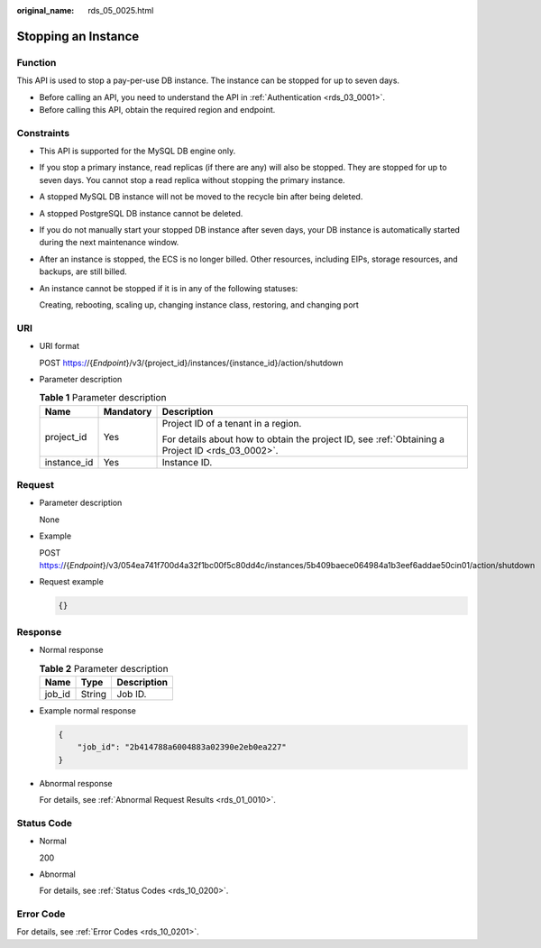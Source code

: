 :original_name: rds_05_0025.html

.. _rds_05_0025:

Stopping an Instance
====================

Function
--------

This API is used to stop a pay-per-use DB instance. The instance can be stopped for up to seven days.

-  Before calling an API, you need to understand the API in :ref:`Authentication <rds_03_0001>`.
-  Before calling this API, obtain the required region and endpoint.

Constraints
-----------

-  This API is supported for the MySQL DB engine only.

-  If you stop a primary instance, read replicas (if there are any) will also be stopped. They are stopped for up to seven days. You cannot stop a read replica without stopping the primary instance.

-  A stopped MySQL DB instance will not be moved to the recycle bin after being deleted.

-  A stopped PostgreSQL DB instance cannot be deleted.

-  If you do not manually start your stopped DB instance after seven days, your DB instance is automatically started during the next maintenance window.

-  After an instance is stopped, the ECS is no longer billed. Other resources, including EIPs, storage resources, and backups, are still billed.

-  An instance cannot be stopped if it is in any of the following statuses:

   Creating, rebooting, scaling up, changing instance class, restoring, and changing port

URI
---

-  URI format

   POST https://{*Endpoint*}/v3/{project_id}/instances/{instance_id}/action/shutdown

-  Parameter description

   .. table:: **Table 1** Parameter description

      +-----------------------+-----------------------+--------------------------------------------------------------------------------------------------+
      | Name                  | Mandatory             | Description                                                                                      |
      +=======================+=======================+==================================================================================================+
      | project_id            | Yes                   | Project ID of a tenant in a region.                                                              |
      |                       |                       |                                                                                                  |
      |                       |                       | For details about how to obtain the project ID, see :ref:`Obtaining a Project ID <rds_03_0002>`. |
      +-----------------------+-----------------------+--------------------------------------------------------------------------------------------------+
      | instance_id           | Yes                   | Instance ID.                                                                                     |
      +-----------------------+-----------------------+--------------------------------------------------------------------------------------------------+

Request
-------

-  Parameter description

   None

-  Example

   POST https://{*Endpoint*}/v3/054ea741f700d4a32f1bc00f5c80dd4c/instances/5b409baece064984a1b3eef6addae50cin01/action/shutdown

-  Request example

   .. code-block:: text

      {}

Response
--------

-  Normal response

   .. table:: **Table 2** Parameter description

      ====== ====== ===========
      Name   Type   Description
      ====== ====== ===========
      job_id String Job ID.
      ====== ====== ===========

-  Example normal response

   .. code-block:: text

      {
          "job_id": "2b414788a6004883a02390e2eb0ea227"
      }

-  Abnormal response

   For details, see :ref:`Abnormal Request Results <rds_01_0010>`.

Status Code
-----------

-  Normal

   200

-  Abnormal

   For details, see :ref:`Status Codes <rds_10_0200>`.

Error Code
----------

For details, see :ref:`Error Codes <rds_10_0201>`.
